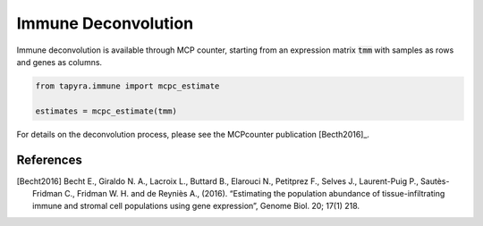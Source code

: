 
====================
Immune Deconvolution
====================

Immune deconvolution is available through MCP counter, starting from
an expression matrix :code:`tmm` with samples as rows and genes as columns.

.. code-block:: python

  from tapyra.immune import mcpc_estimate

  estimates = mcpc_estimate(tmm)


For details on the deconvolution process, please see the MCPcounter
publication [Becth2016]_.

References
----------
        
.. [Becht2016] Becht E., Giraldo N. A., Lacroix L., Buttard B., Elarouci N., Petitprez F., Selves J., Laurent-Puig P., Sautès-Fridman C., Fridman W. H. and de Reyniès A., (2016). “Estimating the population abundance of tissue-infiltrating immune and stromal cell populations using gene expression”, Genome Biol. 20; 17(1) 218.